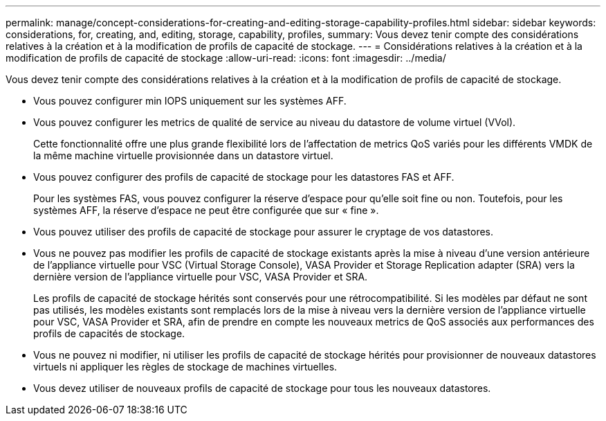 ---
permalink: manage/concept-considerations-for-creating-and-editing-storage-capability-profiles.html 
sidebar: sidebar 
keywords: considerations, for, creating, and, editing, storage, capability, profiles, 
summary: Vous devez tenir compte des considérations relatives à la création et à la modification de profils de capacité de stockage. 
---
= Considérations relatives à la création et à la modification de profils de capacité de stockage
:allow-uri-read: 
:icons: font
:imagesdir: ../media/


[role="lead"]
Vous devez tenir compte des considérations relatives à la création et à la modification de profils de capacité de stockage.

* Vous pouvez configurer min IOPS uniquement sur les systèmes AFF.
* Vous pouvez configurer les metrics de qualité de service au niveau du datastore de volume virtuel (VVol).
+
Cette fonctionnalité offre une plus grande flexibilité lors de l'affectation de metrics QoS variés pour les différents VMDK de la même machine virtuelle provisionnée dans un datastore virtuel.

* Vous pouvez configurer des profils de capacité de stockage pour les datastores FAS et AFF.
+
Pour les systèmes FAS, vous pouvez configurer la réserve d'espace pour qu'elle soit fine ou non. Toutefois, pour les systèmes AFF, la réserve d'espace ne peut être configurée que sur « fine ».

* Vous pouvez utiliser des profils de capacité de stockage pour assurer le cryptage de vos datastores.
* Vous ne pouvez pas modifier les profils de capacité de stockage existants après la mise à niveau d'une version antérieure de l'appliance virtuelle pour VSC (Virtual Storage Console), VASA Provider et Storage Replication adapter (SRA) vers la dernière version de l'appliance virtuelle pour VSC, VASA Provider et SRA.
+
Les profils de capacité de stockage hérités sont conservés pour une rétrocompatibilité. Si les modèles par défaut ne sont pas utilisés, les modèles existants sont remplacés lors de la mise à niveau vers la dernière version de l'appliance virtuelle pour VSC, VASA Provider et SRA, afin de prendre en compte les nouveaux metrics de QoS associés aux performances des profils de capacités de stockage.

* Vous ne pouvez ni modifier, ni utiliser les profils de capacité de stockage hérités pour provisionner de nouveaux datastores virtuels ni appliquer les règles de stockage de machines virtuelles.
* Vous devez utiliser de nouveaux profils de capacité de stockage pour tous les nouveaux datastores.

